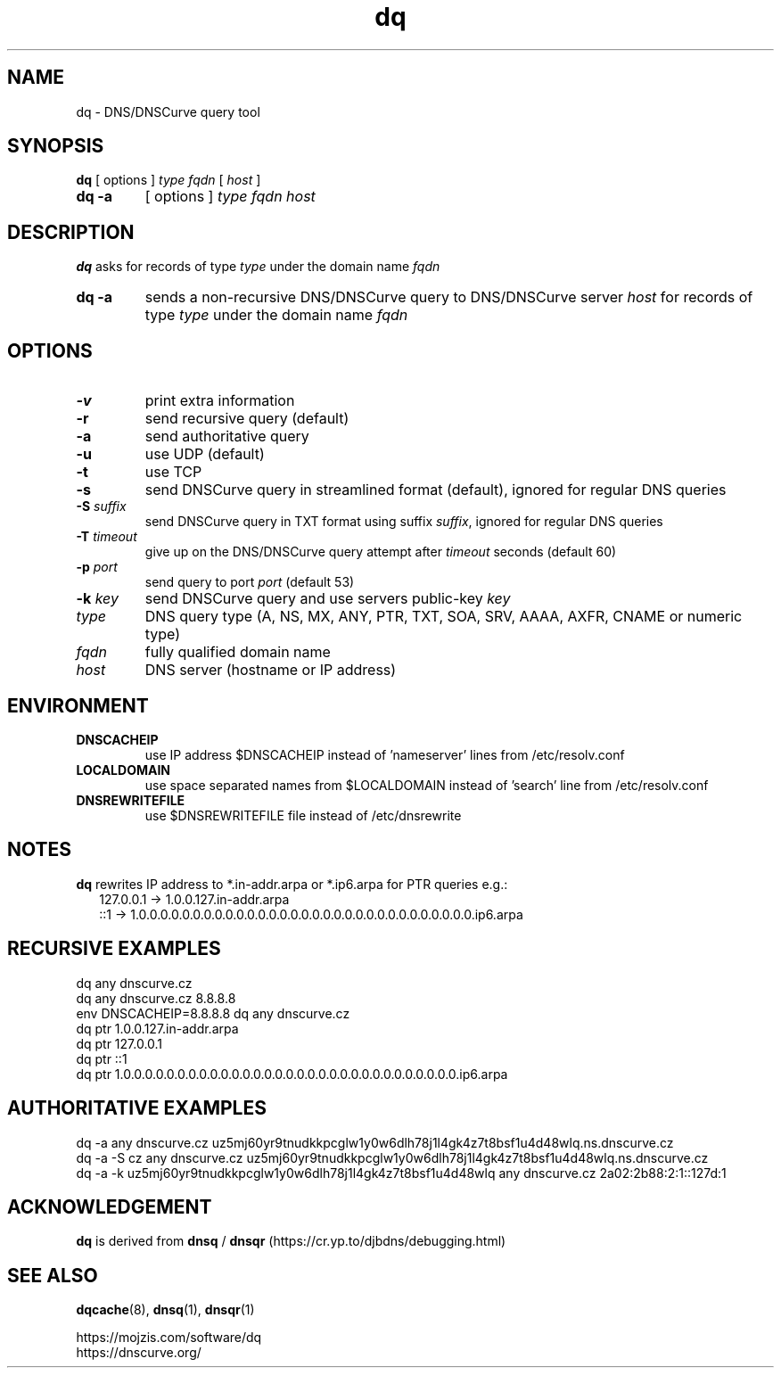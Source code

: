 .TH dq 1
.SH NAME
dq \- DNS/DNSCurve query tool
.SH SYNOPSIS
.B dq
[ options ]
.I type
.I fqdn
[
.I host
]
.TP
.B dq -a
[ options ]
.I type
.I fqdn
.I host
.SH DESCRIPTION
.B dq
asks for records of type
.I type
under the domain name
.I fqdn
.TP
.B dq -a
sends a non-recursive DNS/DNSCurve query to DNS/DNSCurve server
.I host
for records of type 
.I type
under the domain name 
.I fqdn
.SH OPTIONS
.TP
.B \-v
print extra information
.TP
.B \-r
send recursive query (default)
.TP
.B \-a
send authoritative query
.TP
.B \-u
use UDP (default)
.TP
.B \-t
use TCP
.TP
.B \-s
send DNSCurve query in streamlined format (default), ignored for regular DNS queries
.TP
.B \-S \fIsuffix
send DNSCurve query in TXT format using suffix
.IR suffix ,
ignored for regular DNS queries
.TP
.B \-T \fItimeout
give up on the DNS/DNSCurve query attempt after
.I timeout
seconds
(default 60)
.TP
.B \-p \fIport
send query to port
.I port
(default 53)
.TP
.B \-k \fIkey
send DNSCurve query and use servers public-key
.I key
.TP
.I type
DNS query type (A, NS, MX, ANY, PTR, TXT, SOA, SRV, AAAA, AXFR, CNAME or numeric type)
.TP
.I fqdn
fully qualified domain name
.TP
.I host
DNS server (hostname or IP address)
.SH ENVIRONMENT
.TP
.B DNSCACHEIP
use IP address $DNSCACHEIP instead of 'nameserver' lines from /etc/resolv.conf
.TP
.B LOCALDOMAIN
use space separated names from $LOCALDOMAIN instead of 'search' line from /etc/resolv.conf
.TP
.B DNSREWRITEFILE
use $DNSREWRITEFILE file instead of /etc/dnsrewrite
.SH NOTES
.B dq
rewrites IP address to *.in-addr.arpa or *.ip6.arpa for PTR queries e.g.:
.nf
.RS 2
127.0.0.1 -> 1.0.0.127.in-addr.arpa
::1 -> 1.0.0.0.0.0.0.0.0.0.0.0.0.0.0.0.0.0.0.0.0.0.0.0.0.0.0.0.0.0.0.0.ip6.arpa
.RE
.SH RECURSIVE EXAMPLES
.nf
dq any dnscurve.cz
dq any dnscurve.cz 8.8.8.8
env DNSCACHEIP=8.8.8.8 dq any dnscurve.cz
dq ptr 1.0.0.127.in-addr.arpa
dq ptr 127.0.0.1
dq ptr ::1
dq ptr 1.0.0.0.0.0.0.0.0.0.0.0.0.0.0.0.0.0.0.0.0.0.0.0.0.0.0.0.0.0.0.0.ip6.arpa
.fi
.SH AUTHORITATIVE EXAMPLES
.nf
dq -a any dnscurve.cz uz5mj60yr9tnudkkpcglw1y0w6dlh78j1l4gk4z7t8bsf1u4d48wlq.ns.dnscurve.cz
dq -a -S cz any dnscurve.cz uz5mj60yr9tnudkkpcglw1y0w6dlh78j1l4gk4z7t8bsf1u4d48wlq.ns.dnscurve.cz
dq -a -k uz5mj60yr9tnudkkpcglw1y0w6dlh78j1l4gk4z7t8bsf1u4d48wlq any dnscurve.cz 2a02:2b88:2:1::127d:1
.fi
.SH ACKNOWLEDGEMENT
.B dq 
is derived from
.B dnsq
/
.B dnsqr
(https://cr.yp.to/djbdns/debugging.html)
.SH SEE ALSO
.BR dqcache (8),
.BR dnsq (1),
.BR dnsqr (1)
.sp
.nf
https://mojzis.com/software/dq
https://dnscurve.org/
.fi
